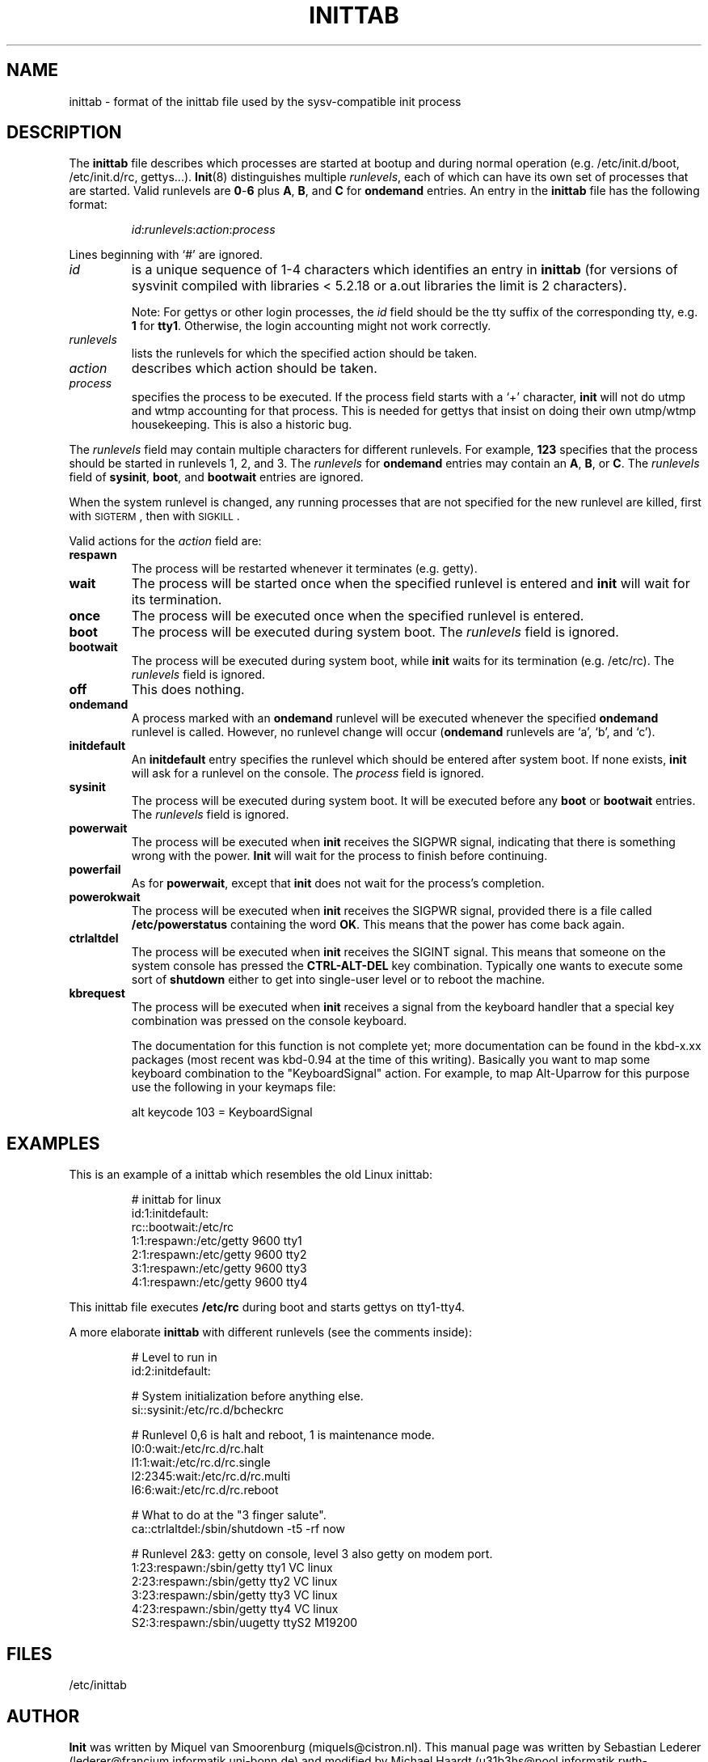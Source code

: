 .\"{{{}}}
.\"{{{  Title
.TH INITTAB 5 "Jul 16, 1997" "" "Linux System Administrator's Manual"
.\"}}}
.\"{{{  Name
.SH NAME
inittab \- format of the inittab file used by the sysv-compatible init
process
.\"}}}
.\"{{{  Description
.SH DESCRIPTION
The \fBinittab\fP file describes which processes are started at bootup and
during normal operation (e.g.\& /etc/init.d/boot, /etc/init.d/rc, gettys...).
.BR Init (8)
distinguishes multiple \fIrunlevels\fP, each of which can have its own set of
processes that are started.  Valid runlevels are \fB0\fP\-\fB6\fP plus
\fBA\fP, \fBB\fP, and \fBC\fP for \fBondemand\fP entries.  An entry in the
\fBinittab\fP file has the following format:
.RS
.sp
\fIid\fP:\fIrunlevels\fP:\fIaction\fP:\fIprocess\fP
.sp
.RE
Lines beginning with `#' are ignored.
.\"{{{  id
.IP \fIid\fP
is a unique sequence of 1-4 characters which identifies an entry in
.B inittab 
(for versions of sysvinit compiled with libraries < 5.2.18 or
a.out libraries the limit is 2 characters).
.sp
Note: For gettys or other login processes, the \fIid\fP field should be
the tty suffix of the corresponding tty, e.g.\& \fB1\fP for \fBtty1\fP.
Otherwise, the login accounting might not work correctly.
.\"}}}
.\"{{{  runlevels
.IP \fIrunlevels\fP
lists the runlevels for which the specified action should be taken.
.\"}}}
.\"{{{  action
.IP \fIaction\fP
describes which action should be taken.
.\"}}}
.\"{{{  process
.IP \fIprocess\fP
specifies the process to be executed.  If the process field starts with
a `+' character, 
.B init 
will not do utmp and wtmp accounting for that process.  This is needed for 
gettys that insist on doing their own utmp/wtmp housekeeping.  This is also 
a historic bug.
.\"}}}
.PP
The \fIrunlevels\fP field may contain multiple characters for different
runlevels.  For example, \fB123\fP specifies that the process should be 
started in runlevels 1, 2, and 3.
The \fIrunlevels\fP for \fBondemand\fP entries may contain an \fBA\fP,
\fBB\fP, or \fBC\fP.  The \fIrunlevels\fP field of \fBsysinit\fP,
\fBboot\fP, and \fBbootwait\fP entries are ignored.
.PP
When the system runlevel is changed, any running processes that are not
specified for the new runlevel are killed, first with \s-2SIGTERM\s0,
then with \s-2SIGKILL\s0.
.PP
Valid actions for the \fIaction\fP field are:
.\"{{{  respawn
.IP \fBrespawn\fP
The process will be restarted whenever it terminates (e.g.\& getty).
.\"}}}
.\"{{{  wait
.IP \fBwait\fP
The process will be started once when the specified runlevel is entered and 
.B init 
will wait for its termination.
.\"}}}
.\"{{{  once
.IP \fBonce\fP
The process will be executed once when the specified runlevel is
entered.
.\"}}}
.\"{{{  boot
.IP \fBboot\fP
The process will be executed during system boot.  The \fIrunlevels\fP
field is ignored.
.\"}}}
.\"{{{  bootwait
.IP \fBbootwait\fP
The process will be executed during system boot, while 
.B init 
waits for its termination (e.g.\& /etc/rc).  
The \fIrunlevels\fP field is ignored.
.\"}}}
.\"{{{  off
.IP \fBoff\fP
This does nothing.
.\"}}}
.\"{{{  ondemand
.IP \fBondemand\fP
A process marked with an \fBondemand\fP runlevel will be executed
whenever the specified \fBondemand\fP runlevel is called.  However, no
runlevel change will occur (\fBondemand\fP runlevels are `a', `b',
and `c').
.\"}}}
.\"{{{  initdefault
.IP \fBinitdefault\fP
An \fBinitdefault\fP entry specifies the runlevel which should be
entered after system boot.  If none exists, 
.B init
will ask for a runlevel on the console. The \fIprocess\fP field is ignored.
.\"}}}
.\"{{{  sysinit
.IP \fBsysinit\fP
The process will be executed during system boot. It will be
executed before any \fBboot\fP or \fB bootwait\fP entries.
The \fIrunlevels\fP field is ignored.
.\"}}}
.\"{{{  powerwait
.IP \fBpowerwait\fP
The process will be executed when \fBinit\fP receives the SIGPWR signal,
indicating that there is something wrong with the power. \fBInit\fP will
wait for the process to finish before continuing.
.\"}}}
.\"{{{  powerfail
.IP \fBpowerfail\fP
As for \fBpowerwait\fP, except that \fBinit\fP does not wait for the process's
completion.
.\"}}}
.\"{{{  powerokwait
.IP \fBpowerokwait\fP
The process will be executed when \fBinit\fP receives the SIGPWR signal,
provided there is a file called \fB/etc/powerstatus\fP containing the word
\fBOK\fP. This means that the power has come back again.
.\"}}}
.\"{{{  ctrlaltdel
.IP \fBctrlaltdel\fP
The process will be executed when \fBinit\fP receives the SIGINT signal.
This means that someone on the system console has pressed the
\fBCTRL\-ALT\-DEL\fP key combination. Typically one wants to execute some
sort of \fBshutdown\fP either to get into single\-user level or to
reboot the machine.
.\"}}}
.\"{{{  kbrequest
.IP \fBkbrequest\fP
The process will be executed when \fBinit\fP receives a signal from the
keyboard handler that a special key combination was pressed on the
console keyboard.
.sp
The documentation for this function is not complete yet; more documentation
can be found in the kbd-x.xx packages (most recent was kbd-0.94 at
the time of this writing). Basically you want to map some keyboard
combination to the "KeyboardSignal" action. For example, to map Alt-Uparrow
for this purpose use the following in your keymaps file:
.RS
.sp
alt keycode 103 = KeyboardSignal
.sp
.RE
.\"}}}
.\"}}}
.\"{{{  Examples
.SH EXAMPLES
This is an example of a inittab which resembles the old Linux inittab:
.RS
.sp
.nf
.ne 7
# inittab for linux
id:1:initdefault:
rc::bootwait:/etc/rc
1:1:respawn:/etc/getty 9600 tty1
2:1:respawn:/etc/getty 9600 tty2
3:1:respawn:/etc/getty 9600 tty3
4:1:respawn:/etc/getty 9600 tty4
.fi
.sp
.RE
This inittab file executes \fB/etc/rc\fP during boot and starts gettys
on tty1\-tty4.
.PP
A more elaborate \fBinittab\fP with different runlevels (see the comments
inside):
.RS
.sp
.nf
.ne 19
# Level to run in
id:2:initdefault:

# System initialization before anything else.
si::sysinit:/etc/rc.d/bcheckrc

# Runlevel 0,6 is halt and reboot, 1 is maintenance mode.
l0:0:wait:/etc/rc.d/rc.halt
l1:1:wait:/etc/rc.d/rc.single
l2:2345:wait:/etc/rc.d/rc.multi
l6:6:wait:/etc/rc.d/rc.reboot

# What to do at the "3 finger salute".
ca::ctrlaltdel:/sbin/shutdown -t5 -rf now

# Runlevel 2&3: getty on console, level 3 also getty on modem port.
1:23:respawn:/sbin/getty tty1 VC linux
2:23:respawn:/sbin/getty tty2 VC linux
3:23:respawn:/sbin/getty tty3 VC linux
4:23:respawn:/sbin/getty tty4 VC linux
S2:3:respawn:/sbin/uugetty ttyS2 M19200

.fi
.sp
.RE
.\"}}}
.\"{{{  Files
.SH FILES
/etc/inittab
.\"}}}
.\"{{{  Author
.SH AUTHOR
\fBInit\fP was written by Miquel van Smoorenburg 
(miquels@cistron.nl).  This manual page was written by 
Sebastian Lederer (lederer@francium.informatik.uni-bonn.de) and modified
by Michael Haardt (u31b3hs@pool.informatik.rwth-aachen.de).
.\"}}}
.\"{{{  See also
.SH "SEE ALSO"
.BR init (8),
.BR telinit (8)
.\"}}}
